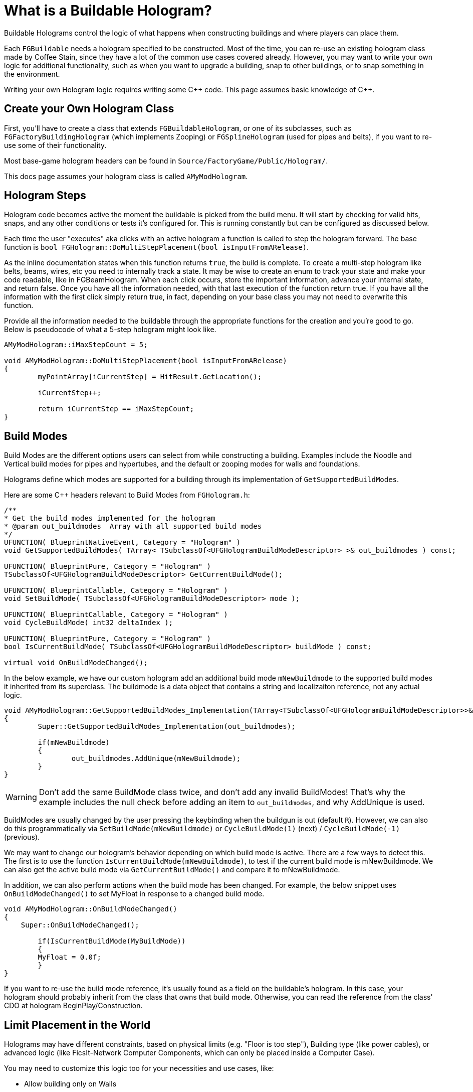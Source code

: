= What is a Buildable Hologram?

Buildable Holograms control the logic of what happens when constructing buildings and where players can place them.

Each `FGBuildable` needs a hologram specified to be constructed.
Most of the time, you can re-use an existing hologram class made by Coffee Stain,
since they have a lot of the common use cases covered already.
However, you may want to write your own logic for additional functionality,
such as when you want to upgrade a building,
snap to other buildings,
or to snap something in the environment.

Writing your own Hologram logic requires writing some {cpp} code. 
This page assumes basic knowledge of C++.

== Create your Own Hologram Class

First, you'll have to create a class that extends `FGBuildableHologram`,
or one of its subclasses,
such as `FGFactoryBuildingHologram` (which implements Zooping)
or `FGSplineHologram` (used for pipes and belts),
if you want to re-use some of their functionality.

Most base-game hologram headers can be found in `Source/FactoryGame/Public/Hologram/`.

This docs page assumes your hologram class is called `AMyModHologram`.

== Hologram Steps

Hologram code becomes active the moment the buildable is picked from the build menu.
It will start by checking for valid hits, snaps, and any other conditions or tests it's configured for.
This is running constantly but can be configured as discussed below.

Each time the user "executes" aka clicks with an active hologram a function is called to step the hologram forward.
The base function is `bool FGHologram::DoMultiStepPlacement(bool isInputFromARelease)`.

As the inline documentation states when this function returns `true`, the build is complete.
To create a multi-step hologram like belts, beams, wires, etc you need to internally track a state.
It may be wise to create an enum to track your state and make your code readable, like in FGBeamHologram.
When each click occurs, store the important information, advance your internal state, and return false.
Once you have all the information needed, with that last execution of the function return true.
If you have all the information with the first click simply return true, in fact, depending on your base class you may not need to overwrite this function.

Provide all the information needed to the buildable through the appropriate functions for the creation and you're good to go.
Below is pseudocode of what a 5-step hologram might look like.

```cpp
AMyModHologram::iMaxStepCount = 5;

void AMyModHologram::DoMultiStepPlacement(bool isInputFromARelease)
{
	myPointArray[iCurrentStep] = HitResult.GetLocation();
	
	iCurrentStep++;
	
	return iCurrentStep == iMaxStepCount;
}
```

== Build Modes

Build Modes are the different options users can select from while constructing a building.
Examples include the Noodle and Vertical build modes for pipes and hypertubes,
and the default or zooping modes for walls and foundations.

Holograms define which modes are supported for a building
through its implementation of `GetSupportedBuildModes`.

Here are some {cpp} headers relevant to Build Modes from `FGHologram.h`:

```cpp
/**
* Get the build modes implemented for the hologram
* @param out_buildmodes	 Array with all supported build modes
*/
UFUNCTION( BlueprintNativeEvent, Category = "Hologram" )
void GetSupportedBuildModes( TArray< TSubclassOf<UFGHologramBuildModeDescriptor> >& out_buildmodes ) const;

UFUNCTION( BlueprintPure, Category = "Hologram" )
TSubclassOf<UFGHologramBuildModeDescriptor> GetCurrentBuildMode();

UFUNCTION( BlueprintCallable, Category = "Hologram" )
void SetBuildMode( TSubclassOf<UFGHologramBuildModeDescriptor> mode );

UFUNCTION( BlueprintCallable, Category = "Hologram" )
void CycleBuildMode( int32 deltaIndex );

UFUNCTION( BlueprintPure, Category = "Hologram" )
bool IsCurrentBuildMode( TSubclassOf<UFGHologramBuildModeDescriptor> buildMode ) const;

virtual void OnBuildModeChanged();
```

In the below example, we have our custom hologram add an additional build mode `mNewBuildmode`
to the supported build modes it inherited from its superclass.
The buildmode is a data object that contains a string and localizaiton reference, not any actual logic.

```cpp
void AMyModHologram::GetSupportedBuildModes_Implementation(TArray<TSubclassOf<UFGHologramBuildModeDescriptor>>& out_buildmodes) const
{
	Super::GetSupportedBuildModes_Implementation(out_buildmodes);

	if(mNewBuildmode)
	{
		out_buildmodes.AddUnique(mNewBuildmode);
	}
}
```

[WARNING]
====
Don't add the same BuildMode class twice,
and don't add any invalid BuildModes!
That's why the example includes the null check before adding an item to `out_buildmodes`,
and why AddUnique is used.
====

BuildModes are usually changed by the user pressing the keybinding when the buildgun is out (default `R`).
However, we can also do this programmatically via `SetBuildMode(mNewBuildmode)` or `CycleBuildMode(1)` (next) / `CycleBuildMode(-1)` (previous). 

We may want to change our hologram's behavior depending on which build mode is active. There are a few ways to detect this.
The first is to use the function `IsCurrentBuildMode(mNewBuildmode)`, to test if the current build mode is mNewBuildmode.
We can also get the active build mode via `GetCurrentBuildMode()` and compare it to mNewBuildmode.

In addition, we can also perform actions when the build mode has been changed.
For example, the below snippet uses `OnBuildModeChanged()` to set MyFloat in response to a changed build mode.

```cpp
void AMyModHologram::OnBuildModeChanged()
{
    Super::OnBuildModeChanged();

	if(IsCurrentBuildMode(MyBuildMode))
	{
        MyFloat = 0.0f;
	}
}
```

If you want to re-use the build mode reference, it's usually found as a field on the buildable's hologram.
In this case, your hologram should probably inherit from the class that owns that build mode.
Otherwise, you can read the reference from the class' CDO at hologram BeginPlay/Construction.

== Limit Placement in the World

Holograms may have different constraints,
based on physical limits (e.g. "Floor is too step"),
Building type (like power cables),
or advanced logic (like FicsIt-Network Computer Components, which can only be placed inside a Computer Case).

You may need to customize this logic too for your necessities and use cases, like:

- Allow building only on Walls
- Require placement on a resource node
- Snapping to one or more existing Buildable classes
- Whatever your creativity demands
 
The `FGBuildableHologram` class exposes different methods
which can be overridden in your Hologram to achieve the desired constraints.

=== Checking for a Valid Hit

Whenever the Build Gun points somewhere in the game world,
the `IsValidHitResult` method defined in your Hologram class is invoked. 
The `hitResult` argument will contain information about the location
and the **`Actor`** which is currently being aimed at.
Using this data, we can enable placement only when pointing at specific objects. 

Suppose you created some specific pillars `MyModSpecificPillar`
which can only be placed over your specific supports `UMyModSpecificPillarSupport` for aesthetic reasons.
To do so, you could override the method as following:

```cpp
bool UMyModSpecificPillarHologram::IsValidHitResult(const FHitResult& hitResult) const
{
  AActor* Actor = hitResult.GetActor();

  // Try casting to our specific Buildable class. 
  const UMyModSpecificPillarSupport* = Cast<UMyModSpecificPillarSupport>(Actor);
  
  // If the cast result is valid, it means we're aiming a UMyModSpecificPillarSupport.
  if (IsValid(UMyModSpecificPillarSupport))
  {
    // This is the place where we could check more information,
    // such as height, checking fields on the support to see if one was already bound, etc.
    // For the sake of simplicity, we simply allow the placement.
    return true;
  }
	
  return false;
}
```

[WARNING]
====
Returning `false` from this method **hides the hologram**.
In case you just want to display a _red hologram_
with a message explaining why the buildable cannot be placed in the aimed location,
see <<show_disabled_hologram>>.
====

=== Snapping to other Buildables

Sometimes you need your Buildable to snap to one Actor, _"locking"_ it into place. 
An example of this behavior is the Power Cable, which "snaps" to existing Power Poles / Plugs.
The peculiarity in this case is that hologram position _will not be updated_ while snapped, so
the `SetHologramLocationAndRotation` method will not be called.
In order to control the snapping, you should implement the `AFBuildableHologram::TrySnapToActor` method.

As a reference, this behavior is implemented in the base game in the following situations:

- Snapping to Factory connections like Inputs or Outputs (pipes, belts)
- Snapping to snap points like Signs do

[NOTE]
====
This behavior is not intended for things like aligning to a grid. In that case you should consider overriding
the `SetHologramLocationAndRotation` method, adjusting the positioning logic there.

The term "snap" should be intended as a "lock in place" where you don't want to allow moving the buildable, 
showing a _link_ to the snapped Actor.
====

For the next example, suppose you want to snap your shiny new Glass Window buildable (`MyModGlassWindow`) to existing walls. 
Whenever it snaps, the Glass Window should be locked to the wall without allowing further movement. So we could write:

```cpp
// In the header file, define a Snapped property to track the currently snapped object.
AFGBuildableWall* Snapped = nullptr;

// In the cpp file, override the snapping method:
bool UMyModGlassWindowHologram::TrySnapToActor(const FHitResult& hitResult)
{
  const auto Actor = hitResult.Actor.Get();
  
  if (!IsValid(Actor)) {
    // We moved away from our previous snapping, so clear our tracker
    Snapped = nullptr;
    return false;
  }

  if (Actor->IsA<AFGBuildableWall>()) {
    Snapped = Cast<AFGBuildableWall>(Actor);
    // Here you can add your custom snapping logic. 
    // We are using `SetActorLocationAndRotation` which is better for performance than setting single properties.
    SetActorLocationAndRotation(Actor->GetActorLocation(), Actor->GetActorRotation());
    // We snapped, so return true to disable following updates
    return true;
  }

  Snapped = nullptr;
  return false;
}
```

[WARNING]
====
If the method returns true, the hologram location and rotation will not be updated automatically.
You have to write your own custom snapping logic to move the hologram.
====

[TIP]
====
`TrySnapToActor` will **not be called** if `IsValidHitResult` returns `false`.
Furthermore, consider that `IsValidHitResult` has a _default_ implementation,
so if you have issues, try to override it with a `return true;` statement to let the code reach your `TrySnapToActor`.
====

=== Show Disabled Holograms with Disqualifiers [[show_disabled_hologram]]

It is possible to show the red outline and the red hologram while placing the buildable,
keeping the hologram visible while still disallowing Build Gun placement.
An example of this in the base game is seeing the red hologram with a message like "Floor too step" - damned rail tracks!

To implement something similar for your buildables,
you can simply return true from the `IsValidHitResult` method
(allowing your successive methods like `TrySnapToActor` or `CheckValidPlacement` to be called). 
Then, when an invalid placement is found,
you can use `AddConstructDisqualifier()` to signal the player about the error.

We can get the previous `MyModGlassWindow` example,
and add a disqualifier if it's not snapped.
This time, you should still see the Glass Window hologram, highlighted in red.

```cpp
void UMyModGlassWindowHologram::CheckValidPlacement() {
  if (!IsValid(Snapped) || !Snapped->IsA<AFGBuildableWall>()) {
    AddConstructDisqualifier(UFGCDMustSnapWall::StaticClass());
  }
	
  Super::CheckValidPlacement();
}
```

[IMPORTANT]
====
It's **not** mandatory to call `AddConstructDisqualifier` from the `CheckValidPlacement` method.
It works even from `TrySnapToActor`, for example.
====

You can usually re-use one of the many preexisting disqualifiers from the base game for your own buildables.
For example, `UFGCDMustSnapWall` will require snapping to a wall.
You can find the complete list in the header file `Source/FactoryGame/Public/FGConstructDisqualifier.h`.

It's possible to define your custom disqualifiers too, like:

```cpp
#define LOCTEXT_NAMESPACE "MyModLocNamespace"

UCLASS()
class UMyModCDMustSnapBeautifulWall : public UFGConstructDisqualifier {
  GENERATED_BODY()

  UMyModCDMustSnapBeautifulWall() {
    mDisqfualifyingText = LOCTEXT( "UMyModCDMustSnapBeautifulWall", "Must snap to a beautiful wall!" );
  }
};

#undef LOCTEXT_NAMESPACE
```

[WARNING]
====
Note that the property is spelled mDis__qfual__ifyingText and not mDis__qual__ifyingText.
This is a typo in the game headers that your file must be consistent with.
====

== Configuring a Buildable

Holograms also allow us to supply values or perform changes to buildings as they are built.
This allows, for example, changing a mesh depending on the building's location,
rotating a component a bit, or setting references to a snapped building.

There are different phases of the that we can use depending on what we want to do to the buildable,
and when we want the changes to take place.

Configure functions are called in the following order, and can thus override each others' steps.
This list is adapted from comments in `FGBuildableHologram.h`

- `PreConfigureActor( buildable );`
- `ConfigureActor( buildable );`
- `ConfigureBuildEffect( buildable );`
- (Perform the actual spawning of the buildable actor in the world)
- `ConfigureComponents( buildable );`
- (BeginPlay called on the buildable)

Next, we'll go into each phase in more detail.

=== PreConfigureActor

```cpp
/**
 * Function to allow any pre-initialization on the actor before the configuration occurs. This is to allow for
 * final checks and to set properties as once were configuring its all const from there
 */
virtual void PreConfigureActor( class AFGBuildable* inBuildable );
```
In certain cases it may be necessary to check the properties again before the configuration of the actor starts.
We can do that here.

=== ConfigureActor

```cpp
/**
* Configure function: Configuring the actor created from the hologram when executed.
* @param inBuildable - The resulting buildable placed in the world that we are to configure before it's finished.
* @note DO NOT TOUCH COMPONENTS HERE as they'll be overwritten! Use ConfigureComponents for that
*/
virtual void ConfigureActor( class AFGBuildable* inBuildable ) const;
```
Configure Actor should only be used to set properties,
not to create components or anything like that.

This is useful, for example, for moving properties from an upgraded actor to the new one if performing an
link:#_upgrading_a_buildable[Building Upgrade].

=== ConfigureBuildEffect

```cpp
/** Configures the build effect for the constructed actor. */
void ConfigureBuildEffect( class AFGBuildable* inBuildable );
```

=== ConfigureComponents

```cpp
/**
* Configure function: Configuring the actor component created from the hologram when executed.
* @param inBuildable - The resulting buildable placed in the world that we are to configure before it's finished.
* @note This is a good place to initialize snapped connections etc.
*/
virtual void ConfigureComponents( class AFGBuildable* inBuildable ) const;
```
Configure Components is a good place to, for example,
change positions of components,
or to replace a pipe connection with an upgraded actor.

== Upgrading a Buildable

Holograms also allow implementing the upgrading of existing buildings.
This is useful when you have multiple tiers of a building,
and you want to upgrade them without having to dismantle the old one each time.

In the base game this is used by belts, for example.

Here are some {cpp} headers relevant to upgrading from `FGHologram.h`:

```cpp
/** Get the target upgraded Actor */
virtual AActor* GetUpgradedActor() const override;

/** Do we allowed to Upgrade? */
virtual bool TryUpgrade(const FHitResult& hitResult) override;

private:
/** target upgraded Actor */
UPROPERTY(Transient)
AActor* mUpgradedActor = nullptr;
```

Let's go into each of these in more detail.

=== mUpgradedActor

```cpp
UPROPERTY(Transient)
AActor* mUpgradedActor = nullptr;
```

This field references the actor we are looking at when trying to upgrade.
It's the old building whose information we probably want to move to our new one.

=== GetUpgradedActor

```cpp
/** Get the target upgraded Actor */
virtual AActor* GetUpgradedActor() const override;
```

You should return the Target actor here (in our example, mUpgradedActor).

=== TryUpgrade

```cpp
/** Do we allowed to Upgrade? */
virtual bool TryUpgrade(const FHitResult& hitResult) override;
```

This function is called to check whether we are allowed to upgrade an actor.
You should be sure to set `mUpgradedActor` from the hit result here, otherwise strange things can happen.
You should also set the location of the hologram to that of the hit actor.
Returning `true` means the upgrade is allowed.

=== Example Upgrade Hologram

A very basic example for the {cpp} part:

[TIP]
====
The base game logic for Upgrading actors will automatically handle belt, pipe, and power connections
as long as the connection points use the same location and the same names.

However, inventories must be manually transferred, as well as fields like the selected recipe in machines.

For inventories, you can use for example
`NewBuildingInventory->CopyFromOtherComponent(OldBuildingInventory);`
in the `ConfigureComponents` step.
====

```cpp
AActor* AMyModHologram::GetUpgradedActor() const
{
  // return the target actor to hide them ingame!
  return mUpgradedActor;
}

bool AMyModHologram::TryUpgrade(const FHitResult& hitResult)
{
  if(hitResult.GetActor())
  {
    const TSubclassOf<AActor> ActorClass = GetActorClass();

    // we check here that we don't try to upgrade the same Actor. the class should be different!
    if(hitResult.GetActor()->GetClass() != ActorClass)
    {
      // IMPORTANT we need to set the location from our hologram to the target Actor
      SetActorTransform(hitResult.GetActor()->GetActorTransform());

      // set the UpgradedActor and return true if it is valid (should be only make sure)
      mUpgradedActor = hitResult.GetActor();

      return mUpgradedActor != nullptr;
    }
  }

  // otherwise the UpgradedActor to nullptr
  mUpgradedActor = nullptr;
  return Super::TryUpgrade(hitResult);
}
```
